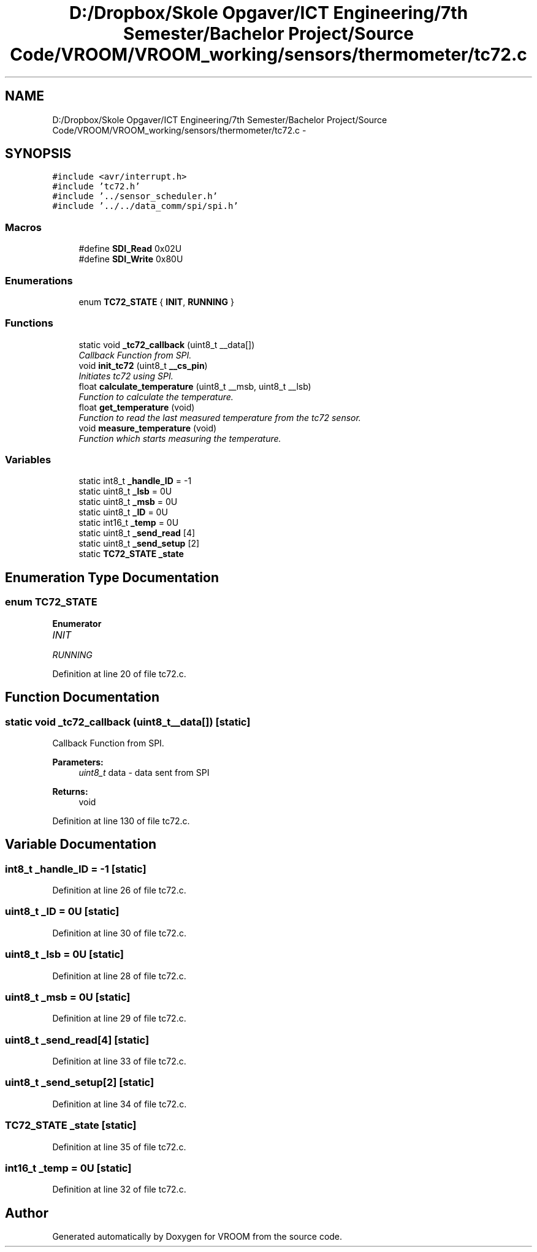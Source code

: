 .TH "D:/Dropbox/Skole Opgaver/ICT Engineering/7th Semester/Bachelor Project/Source Code/VROOM/VROOM_working/sensors/thermometer/tc72.c" 3 "Wed Dec 3 2014" "Version v0.01" "VROOM" \" -*- nroff -*-
.ad l
.nh
.SH NAME
D:/Dropbox/Skole Opgaver/ICT Engineering/7th Semester/Bachelor Project/Source Code/VROOM/VROOM_working/sensors/thermometer/tc72.c \- 
.SH SYNOPSIS
.br
.PP
\fC#include <avr/interrupt\&.h>\fP
.br
\fC#include 'tc72\&.h'\fP
.br
\fC#include '\&.\&./sensor_scheduler\&.h'\fP
.br
\fC#include '\&.\&./\&.\&./data_comm/spi/spi\&.h'\fP
.br

.SS "Macros"

.in +1c
.ti -1c
.RI "#define \fBSDI_Read\fP   0x02U"
.br
.ti -1c
.RI "#define \fBSDI_Write\fP   0x80U"
.br
.in -1c
.SS "Enumerations"

.in +1c
.ti -1c
.RI "enum \fBTC72_STATE\fP { \fBINIT\fP, \fBRUNNING\fP }"
.br
.in -1c
.SS "Functions"

.in +1c
.ti -1c
.RI "static void \fB_tc72_callback\fP (uint8_t __data[])"
.br
.RI "\fICallback Function from SPI\&. \fP"
.ti -1c
.RI "void \fBinit_tc72\fP (uint8_t \fB__cs_pin\fP)"
.br
.RI "\fIInitiates tc72 using SPI\&. \fP"
.ti -1c
.RI "float \fBcalculate_temperature\fP (uint8_t __msb, uint8_t __lsb)"
.br
.RI "\fIFunction to calculate the temperature\&. \fP"
.ti -1c
.RI "float \fBget_temperature\fP (void)"
.br
.RI "\fIFunction to read the last measured temperature from the tc72 sensor\&. \fP"
.ti -1c
.RI "void \fBmeasure_temperature\fP (void)"
.br
.RI "\fIFunction which starts measuring the temperature\&. \fP"
.in -1c
.SS "Variables"

.in +1c
.ti -1c
.RI "static int8_t \fB_handle_ID\fP = -1"
.br
.ti -1c
.RI "static uint8_t \fB_lsb\fP = 0U"
.br
.ti -1c
.RI "static uint8_t \fB_msb\fP = 0U"
.br
.ti -1c
.RI "static uint8_t \fB_ID\fP = 0U"
.br
.ti -1c
.RI "static int16_t \fB_temp\fP = 0U"
.br
.ti -1c
.RI "static uint8_t \fB_send_read\fP [4]"
.br
.ti -1c
.RI "static uint8_t \fB_send_setup\fP [2]"
.br
.ti -1c
.RI "static \fBTC72_STATE\fP \fB_state\fP"
.br
.in -1c
.SH "Enumeration Type Documentation"
.PP 
.SS "enum \fBTC72_STATE\fP"

.PP
\fBEnumerator\fP
.in +1c
.TP
\fB\fIINIT \fP\fP
.TP
\fB\fIRUNNING \fP\fP
.PP
Definition at line 20 of file tc72\&.c\&.
.SH "Function Documentation"
.PP 
.SS "static void _tc72_callback (uint8_t__data[])\fC [static]\fP"

.PP
Callback Function from SPI\&. 
.PP
\fBParameters:\fP
.RS 4
\fIuint8_t\fP data - data sent from SPI
.RE
.PP
\fBReturns:\fP
.RS 4
void 
.RE
.PP

.PP
Definition at line 130 of file tc72\&.c\&.
.SH "Variable Documentation"
.PP 
.SS "int8_t _handle_ID = -1\fC [static]\fP"

.PP
Definition at line 26 of file tc72\&.c\&.
.SS "uint8_t _ID = 0U\fC [static]\fP"

.PP
Definition at line 30 of file tc72\&.c\&.
.SS "uint8_t _lsb = 0U\fC [static]\fP"

.PP
Definition at line 28 of file tc72\&.c\&.
.SS "uint8_t _msb = 0U\fC [static]\fP"

.PP
Definition at line 29 of file tc72\&.c\&.
.SS "uint8_t _send_read[4]\fC [static]\fP"

.PP
Definition at line 33 of file tc72\&.c\&.
.SS "uint8_t _send_setup[2]\fC [static]\fP"

.PP
Definition at line 34 of file tc72\&.c\&.
.SS "\fBTC72_STATE\fP _state\fC [static]\fP"

.PP
Definition at line 35 of file tc72\&.c\&.
.SS "int16_t _temp = 0U\fC [static]\fP"

.PP
Definition at line 32 of file tc72\&.c\&.
.SH "Author"
.PP 
Generated automatically by Doxygen for VROOM from the source code\&.
